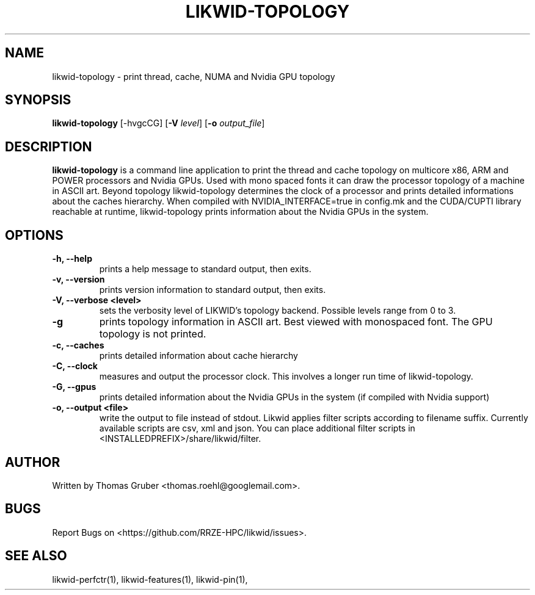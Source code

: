 .TH LIKWID-TOPOLOGY 1 <DATE> likwid\-<VERSION>
.SH NAME
likwid-topology \- print thread, cache, NUMA and Nvidia GPU topology
.SH SYNOPSIS
.B likwid-topology
.RB [\-hvgcCG]
.RB [ \-V
.IR level ]
.RB [ \-o
.IR output_file ]
.SH DESCRIPTION
.B likwid-topology
is a command line application to print the thread and cache
topology on multicore x86, ARM and POWER processors and Nvidia GPUs.
Used with mono spaced fonts it can draw the processor topology of a
machine in ASCII art. Beyond topology likwid-topology determines the
clock of a processor and prints detailed informations about the caches hierarchy.
When compiled with NVIDIA_INTERFACE=true in config.mk and the CUDA/CUPTI library reachable
at runtime, likwid-topology prints information about the Nvidia GPUs in the system.
.SH OPTIONS
.TP
.B \-h, \-\-\^help
prints a help message to standard output, then exits.
.TP
.B \-v, \-\-\^version
prints version information to standard output, then exits.
.TP
.B \-V, \-\-\^verbose <level>
sets the verbosity level of LIKWID's topology backend. Possible levels range from 0 to 3.
.TP
.B \-g
prints topology information in ASCII art. Best viewed with monospaced font. The GPU topology is not printed.
.TP
.B \-c, \-\-\^caches
prints detailed information about cache hierarchy
.TP
.B \-C, \-\-\^clock
measures and output the processor clock. This involves a longer run time of likwid-topology.
.TP
.B \-G, \-\-\^gpus
prints detailed information about the Nvidia GPUs in the system (if compiled with Nvidia support)
.TP
.B \-o, \-\-\^output <file>
write the output to file instead of stdout.
Likwid applies filter scripts according to filename suffix.
Currently available scripts are csv, xml and json.
You can place additional filter scripts in <INSTALLEDPREFIX>/share/likwid/filter.

.SH AUTHOR
Written by Thomas Gruber <thomas.roehl@googlemail.com>.
.SH BUGS
Report Bugs on <https://github.com/RRZE-HPC/likwid/issues>.
.SH "SEE ALSO"
likwid-perfctr(1), likwid-features(1), likwid-pin(1),
